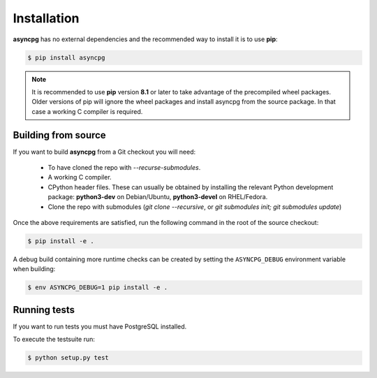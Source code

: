 .. _asyncpg-installation:


Installation
============

**asyncpg** has no external dependencies and the recommended way to
install it is to use **pip**:

.. code-block:: bash

    $ pip install asyncpg


.. note::

   It is recommended to use **pip** version **8.1** or later to take
   advantage of the precompiled wheel packages.  Older versions of pip
   will ignore the wheel packages and install asyncpg from the source
   package.  In that case a working C compiler is required.


Building from source
--------------------

If you want to build **asyncpg** from a Git checkout you will need:

  * To have cloned the repo with `--recurse-submodules`.
  * A working C compiler.
  * CPython header files.  These can usually be obtained by installing
    the relevant Python development package: **python3-dev** on Debian/Ubuntu,
    **python3-devel** on RHEL/Fedora.
  * Clone the repo with submodules (`git clone --recursive`, or `git submodules init; git submodules update`)

Once the above requirements are satisfied, run the following command
in the root of the source checkout:

.. code-block:: bash

    $ pip install -e .

A debug build containing more runtime checks can be created by setting
the ``ASYNCPG_DEBUG`` environment variable when building:

.. code-block:: bash

    $ env ASYNCPG_DEBUG=1 pip install -e .


Running tests
-------------


If you want to run tests you must have PostgreSQL installed.

To execute the testsuite run:

.. code-block:: bash

    $ python setup.py test
